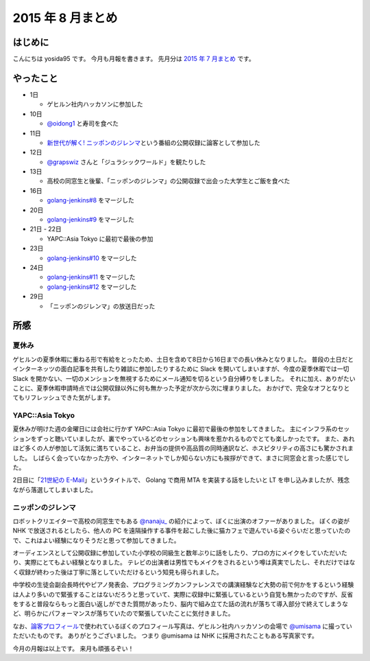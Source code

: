 2015 年 8 月まとめ
==================

はじめに
--------

こんにちは yosida95 です。
今月も月報を書きます。
先月分は `2015 年 7 月まとめ </2015/07/31/220000.html>`__ です。

やったこと
----------

-  1日

   -  ゲヒルン社内ハッカソンに参加した

-  10日

   -  `@oidong1 <http://twitter.com/oidong1>`__ と寿司を食べた

-  11日

   -  `新世代が解く! ニッポンのジレンマ <http://www.nhk.or.jp/jirenma/>`__\ という番組の公開収録に論客として参加した

-  12日

   -  `@grapswiz <http://twitter.com/grapswiz>`__ さんと「ジュラシックワールド」を観たりした

-  13日

   -  高校の同窓生と後輩、「ニッポンのジレンマ」の公開収録で出会った大学生とご飯を食べた

-  16日

   -  `golang-jenkins#8 <https://github.com/yosida95/golang-jenkins/pull/8>`__ をマージした

-  20日

   -  `golang-jenkins#9 <https://github.com/yosida95/golang-jenkins/pull/9>`__ をマージした

-  21日 - 22日

   -  YAPC::Asia Tokyo に最初で最後の参加

-  23日

   -  `golang-jenkins#10 <https://github.com/yosida95/golang-jenkins/pull/10>`__ をマージした

-  24日

   -  `golang-jenkins#11 <https://github.com/yosida95/golang-jenkins/pull/11>`__ をマージした
   -  `golang-jenkins#12 <https://github.com/yosida95/golang-jenkins/pull/12>`__ をマージした

-  29日

   -  「ニッポンのジレンマ」の放送日だった

所感
----

夏休み
~~~~~~

ゲヒルンの夏季休暇に重ねる形で有給をとったため、土日を含めて8日から16日までの長い休みとなりました。
普段の土日だとインターネッツの面白記事を共有したり雑談に参加したりするために
Slack を開いてしまいますが、今度の夏季休暇では一切 Slack
を開かない、一切のメンションを無視するためにメール通知を切るという自分縛りをしました。
それに加え、ありがたいことに、夏季休暇申請時点では公開収録以外に何も無かった予定が次から次に埋まりました。
おかげで、完全なオフとなりとてもリフレッシュできた気がします。

YAPC::Asia Tokyo
~~~~~~~~~~~~~~~~~~~~~~~~~~~~~~~~~~~~~~~~~~~~~~~~~~~~~~~~~

夏休みが明けた週の金曜日には会社に行かず
YAPC::Asia Tokyo
に最初で最後の参加をしてきました。
主にインフラ系のセッションをずっと聴いていましたが、裏でやっているどのセッションも興味を惹かれるものでとても楽しかったです。
また、あれほど多くの人が参加して活気に満ちていること、お弁当の提供や高品質の同時通訳など、ホスピタリティの高さにも驚かされました。
しばらく会っていなかった方や、インターネットでしか知らない方にも挨拶ができて、まさに同窓会と言った感じでした。

2日目に「\ `21世紀の E-Mail <http://yapcasia.org/2015/talk/show/5ccd78be-4879-11e5-ad76-8fe87d574c3a>`__\ 」というタイトルで、 Golang で商用 MTA を実装する話をしたいと LT を申し込みましたが、残念ながら落選してしまいました。

ニッポンのジレンマ
~~~~~~~~~~~~~~~~~~

ロボットクリエイターで高校の同窓生でもある `@nanaju\_ <http://twitter.com/nanaju_>`__ の紹介によって、ぼくに出演のオファーがありました。
ぼくの姿が NHK で放送されるとしたら、他人の PC を遠隔操作する事件を起こした後に猫カフェで遊んでいる姿ぐらいだと思っていたので、これはよい経験になりそうだと思って参加してきました。

オーディエンスとして公開収録に参加していた小学校の同級生と数年ぶりに話をしたり、プロの方にメイクをしていただいたり、実際にとてもよい経験となりました。
テレビの出演者は男性でもメイクをされるという噂は真実でしたし、それだけではなく収録が終わった後は丁寧に落としていただけるという知見も得られました。

中学校の生徒会副会長時代やピアノ発表会、プログラミングカンファレンスでの講演経験など大勢の前で何かをするという経験は人より多いので緊張することはないだろうと思っていて、実際に収録中に緊張しているという自覚も無かったのですが、反省をすると普段ならもっと面白い返しができた質問があったり、脳内で組み立てた話の流れが落ちて導入部分で終えてしまうなど、明らかにパフォーマンスが落ちていたので緊張していたことに気付きました。

なお、\ `論客プロフィール <http://www.nhk.or.jp/jirenma/20150829.html>`__\ で使われているぼくのプロフィール写真は、ゲヒルン社内ハッカソンの会場で `@umisama <http://twitter.com/umisama>`__ に撮っていただいたものです。
ありがとうございました。
つまり @umisama は NHK に採用されたこともある写真家です。

.. raw:: html

    <blockquote class="twitter-tweet" lang="en"><p lang="ja" dir="ltr">マメ知識ですが、よしだ先生のプロフィール写真は僕が撮影したものなので今後は「NHKに採用されたこともある写真家」と名乗っていきます。</p>&mdash; うみさま (@umisama) <a href="https://twitter.com/umisama/status/629875658307407872">August 8, 2015</a></blockquote>
    <script async src="//platform.twitter.com/widgets.js" charset="utf-8"></script>

今月の月報は以上です。
来月も頑張るぞい！
